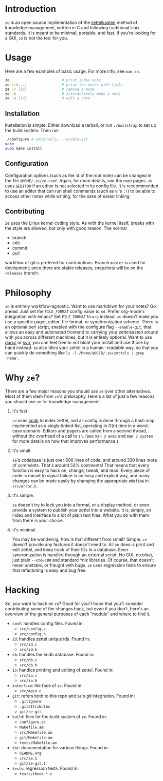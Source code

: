 * Introduction

  ~ze~ is an open source implimentation of the [[https://zettelkasten.de/][zettelkasten]] method of knowledge
  management, written in C and following traditional Unix standards. It is
  meant to be minimal, portable, and fast. If you're looking for a GUI, ~ze~ is
  not the tool for you.

* Usage

  Here are a few examples of basic usage. For more info, see ~man ze~.

  #+BEGIN_SRC sh
    ze                        # print index note
    ze [id...]                # print the notes with [id]s
    ze -r [id]                # remove a note
    ze -n                     # interactively make a note
    ze -e [id]                # edit a note
  #+END_SRC

** Installation

   Installation is simple. Either download a tarball, or run ~./bootstrap~ to
   set up the build system. Then run

   #+BEGIN_SRC sh
     ./configure # optionally, --enable-git
     make
     sudo make install
   #+END_SRC
   
** Configuration

   Configuration options (such as the id of the root note) can be changed in the
   file ~$HOME/.ze/ze.conf~. Again, for more details, see the man pages. ~ze~
   uses ~$EDITOR~ if an editor is not selected in its config file. It is
   reccommended to use an editor that can run shell commands (such as vi's ~:!~)
   to be able to access other notes while writing, for the sake of easier
   linking.

** Contributing

   ~ze~ uses the Linux kernel coding style. As with the kernel itself, breaks
   with the style are allowed, but only with good reason.
   The normal
   - branch
   - edit
   - commit
   - pull
   workflow of git is prefered for contributions. Branch =master= is used for
   devlopment; once there are stable releases, snapshots will be on the
   =releases= branch.

* Philosophy

  ~ze~ is entirely workflow-agnostic. Want to use markdown for your notes? Go
  ahead. Just set the =FILE_FORMAT= config value to =md=. Prefer org-mode's
  integration with emacs? Set =FILE_FORMAT= to =org= instead. ~ze~
  doesn't make you use a specific pager, editor, file format, or synchronization
  scheme. There is an optional perl script, enabled with the configure flag
  ~--enable-git~, that allows an easy and automated frontend to carrying your
  zettelkasten around with you across different machines, but it is entirely
  optional. Want to use [[http://darcs.net/][darcs]] or [[https://subversion.apache.org/][svn]], you can feel free to not bloat your
  install and use those by hand instead. ~ze~ also titles your zettel in a human
  -readable way, so that you can quickly do something like
  ~ls -l /home/$USER/.ze/zettels | grep 'name'~. 

* Why ~ze~?

  There are a few major reasons you should use ~ze~ over other alternatives.
  Most of them stem from ~ze~'s philosophy. Here's a list of just a few reasons
  you should use ~ze~ for knowledge management:

  1. It's fast.

     ~ze~ uses [[https://en.wikipedia.org/wiki/Lightning_Memory-Mapped_Database][lmdb]] to index zettel, and all config is done through a hash map
     implimented as a singly-linked-list, operating in O(n) time in a worst-case
     scenario. Editors and pagers are called from a second thread, without the
     overhead of a call to ~sh~. (see =man 3 exec= and =man 3 system= for more
     details on how that improves performance.)

  2. It's small.

     ~ze~'s codebase is just over 600 lines of code, and around 300 lines more
     of comments. That's around 50% comments! That means that every function is
     easy to hack on, change, tweak, and read. Every piece of code is meant to
     signal failure in an easy and explicit way, and many changes can be made
     easily by changing the appropriate =#define= in =src/error.h=.

  3. It's simple.

     ~ze~ doesn't try to lock you into a format, or a display method, or even
     provide a system to publish your zettel into a website. It is, simply, an
     index and interface to a lot of plain text files. What you do with them
     from there is your choice.

  4. It's minimal.

     You may be wondering, how is that different from small? Simple. ~ze~
     doesn't provide any features it doesn't need to. All ~ze~ does is print
     and edit zettel, and keep track of their IDs in a database. Even
     syncronization is handled through an external script. No GUI, no bloat,
     just plain =--std=c99= and standard *nix libraries. Of course, that doesn't
     mean unstable, or fraught with bugs. ~ze~ uses regression tests to ensure
     that refactoring is easy and bug free.

* Hacking

  So, you want to hack on ~ze~? Good for you! I hope that you'll consider
  contributing some of the changes back, but even if you don't, here's an
  overview of the general purposes of each "module" and where to find it.

  - =conf=: handles config files. Found in:
    - ~src/config.c~
    - ~src/config.h~
  - =id=: handles zettel unique ids. Found in:
    - ~src/id.c~
    - ~src/id.h~
  - =db=: handles the lmdb database. Found in:
    - ~src/db.c~
    - ~src/db.h~
  - =io=: handles printing and editing of zettel. Found in:
    - ~src/io.c~
    - ~src/io.h~
  - =interface=: the face of ~ze~. Found in:
    - ~src/main.c~
  - =git=: refers both to this repo and ~ze~'s git integration. Found in:
    - ~.gitignore~
    - ~.gitattributes~
    - ~git/ze-git~
  - =build=: files for the build system of ~ze~. Found in:
    - ~configure.ac~
    - ~Makefile.am~
    - ~src/Makefile.am~
    - ~git/Makefile.am~
    - ~tests/Makefile.am~
  - =doc=: documentation for various things. Found in:
    - ~README.org~
    - ~src/ze.1~
    - ~git/ze-git.1~
  - =tests=: regression tests. Found in:
    - ~tests/check_*.c~
